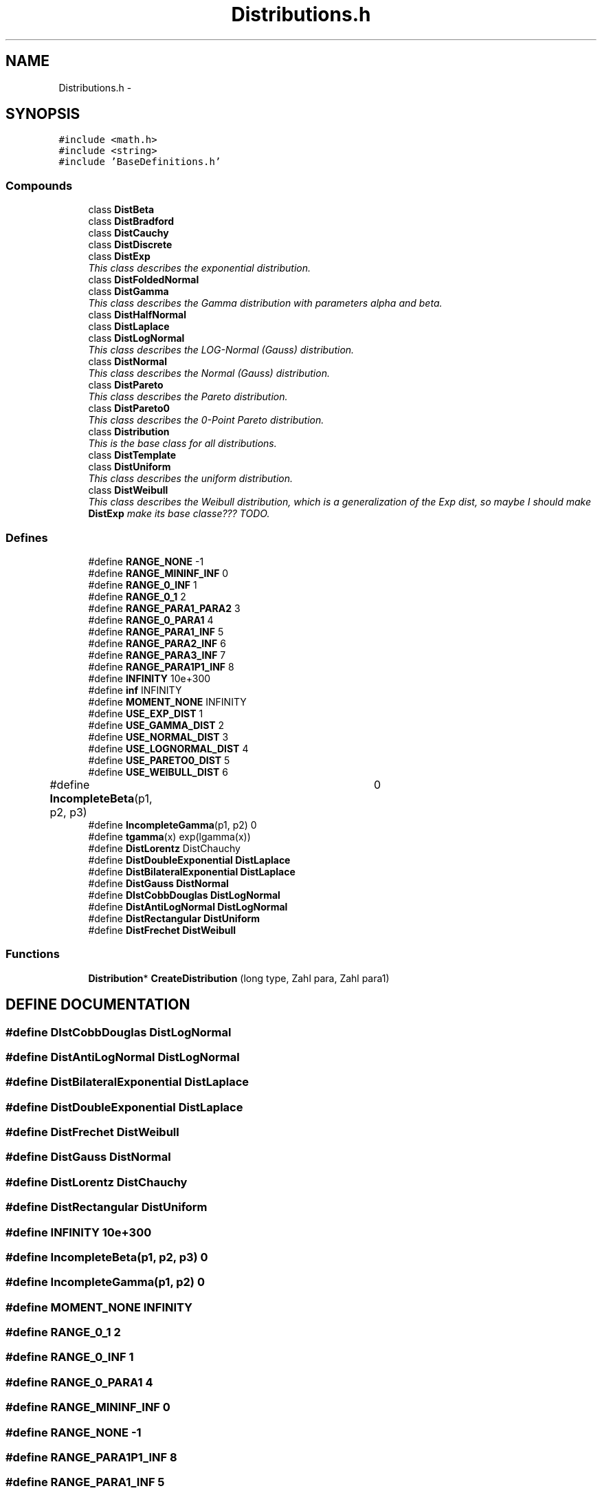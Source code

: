.TH "Distributions.h" 3 "20 Jun 2001" "LDSequences" \" -*- nroff -*-
.ad l
.nh
.SH NAME
Distributions.h \- 
.SH SYNOPSIS
.br
.PP
\fC#include <math.h>\fP
.br
\fC#include <string>\fP
.br
\fC#include 'BaseDefinitions.h'\fP
.br
.SS "Compounds"

.in +1c
.ti -1c
.RI "class \fBDistBeta\fP"
.br
.ti -1c
.RI "class \fBDistBradford\fP"
.br
.ti -1c
.RI "class \fBDistCauchy\fP"
.br
.ti -1c
.RI "class \fBDistDiscrete\fP"
.br
.ti -1c
.RI "class \fBDistExp\fP"
.br
.RI "\fIThis class describes the exponential distribution.\fP"
.ti -1c
.RI "class \fBDistFoldedNormal\fP"
.br
.ti -1c
.RI "class \fBDistGamma\fP"
.br
.RI "\fIThis class describes the Gamma distribution with parameters alpha and beta.\fP"
.ti -1c
.RI "class \fBDistHalfNormal\fP"
.br
.ti -1c
.RI "class \fBDistLaplace\fP"
.br
.ti -1c
.RI "class \fBDistLogNormal\fP"
.br
.RI "\fIThis class describes the LOG-Normal (Gauss) distribution.\fP"
.ti -1c
.RI "class \fBDistNormal\fP"
.br
.RI "\fIThis class describes the Normal (Gauss) distribution.\fP"
.ti -1c
.RI "class \fBDistPareto\fP"
.br
.RI "\fIThis class describes the Pareto distribution.\fP"
.ti -1c
.RI "class \fBDistPareto0\fP"
.br
.RI "\fIThis class describes the 0-Point Pareto distribution.\fP"
.ti -1c
.RI "class \fBDistribution\fP"
.br
.RI "\fIThis is the base class for all distributions.\fP"
.ti -1c
.RI "class \fBDistTemplate\fP"
.br
.ti -1c
.RI "class \fBDistUniform\fP"
.br
.RI "\fIThis class describes the uniform distribution.\fP"
.ti -1c
.RI "class \fBDistWeibull\fP"
.br
.RI "\fIThis class describes the Weibull distribution, which is a generalization of the Exp dist, so maybe I should make \fBDistExp\fP make its base classe??? TODO.\fP"
.in -1c
.SS "Defines"

.in +1c
.ti -1c
.RI "#define \fBRANGE_NONE\fP   -1"
.br
.ti -1c
.RI "#define \fBRANGE_MININF_INF\fP   0"
.br
.ti -1c
.RI "#define \fBRANGE_0_INF\fP   1"
.br
.ti -1c
.RI "#define \fBRANGE_0_1\fP   2"
.br
.ti -1c
.RI "#define \fBRANGE_PARA1_PARA2\fP   3"
.br
.ti -1c
.RI "#define \fBRANGE_0_PARA1\fP   4"
.br
.ti -1c
.RI "#define \fBRANGE_PARA1_INF\fP   5"
.br
.ti -1c
.RI "#define \fBRANGE_PARA2_INF\fP   6"
.br
.ti -1c
.RI "#define \fBRANGE_PARA3_INF\fP   7"
.br
.ti -1c
.RI "#define \fBRANGE_PARA1P1_INF\fP   8"
.br
.ti -1c
.RI "#define \fBINFINITY\fP   10e+300"
.br
.ti -1c
.RI "#define \fBinf\fP   INFINITY"
.br
.ti -1c
.RI "#define \fBMOMENT_NONE\fP   INFINITY"
.br
.ti -1c
.RI "#define \fBUSE_EXP_DIST\fP   1"
.br
.ti -1c
.RI "#define \fBUSE_GAMMA_DIST\fP   2"
.br
.ti -1c
.RI "#define \fBUSE_NORMAL_DIST\fP   3"
.br
.ti -1c
.RI "#define \fBUSE_LOGNORMAL_DIST\fP   4"
.br
.ti -1c
.RI "#define \fBUSE_PARETO0_DIST\fP   5"
.br
.ti -1c
.RI "#define \fBUSE_WEIBULL_DIST\fP   6"
.br
.ti -1c
.RI "#define \fBIncompleteBeta\fP(p1, p2, p3)	   0"
.br
.ti -1c
.RI "#define \fBIncompleteGamma\fP(p1, p2)   0"
.br
.ti -1c
.RI "#define \fBtgamma\fP(x)   exp(lgamma(x))"
.br
.ti -1c
.RI "#define \fBDistLorentz\fP   DistChauchy"
.br
.ti -1c
.RI "#define \fBDistDoubleExponential\fP   \fBDistLaplace\fP"
.br
.ti -1c
.RI "#define \fBDistBilateralExponential\fP   \fBDistLaplace\fP"
.br
.ti -1c
.RI "#define \fBDistGauss\fP   \fBDistNormal\fP"
.br
.ti -1c
.RI "#define \fBDIstCobbDouglas\fP   \fBDistLogNormal\fP"
.br
.ti -1c
.RI "#define \fBDistAntiLogNormal\fP   \fBDistLogNormal\fP"
.br
.ti -1c
.RI "#define \fBDistRectangular\fP   \fBDistUniform\fP"
.br
.ti -1c
.RI "#define \fBDistFrechet\fP   \fBDistWeibull\fP"
.br
.in -1c
.SS "Functions"

.in +1c
.ti -1c
.RI "\fBDistribution\fP* \fBCreateDistribution\fP (long type, Zahl para, Zahl para1)"
.br
.in -1c
.SH "DEFINE DOCUMENTATION"
.PP 
.SS "#define DIstCobbDouglas   \fBDistLogNormal\fP"
.PP
.SS "#define DistAntiLogNormal   \fBDistLogNormal\fP"
.PP
.SS "#define DistBilateralExponential   \fBDistLaplace\fP"
.PP
.SS "#define DistDoubleExponential   \fBDistLaplace\fP"
.PP
.SS "#define DistFrechet   \fBDistWeibull\fP"
.PP
.SS "#define DistGauss   \fBDistNormal\fP"
.PP
.SS "#define DistLorentz   DistChauchy"
.PP
.SS "#define DistRectangular   \fBDistUniform\fP"
.PP
.SS "#define INFINITY   10e+300"
.PP
.SS "#define IncompleteBeta(p1, p2, p3)   0"
.PP
.SS "#define IncompleteGamma(p1, p2)   0"
.PP
.SS "#define MOMENT_NONE   INFINITY"
.PP
.SS "#define RANGE_0_1   2"
.PP
.SS "#define RANGE_0_INF   1"
.PP
.SS "#define RANGE_0_PARA1   4"
.PP
.SS "#define RANGE_MININF_INF   0"
.PP
.SS "#define RANGE_NONE   -1"
.PP
.SS "#define RANGE_PARA1P1_INF   8"
.PP
.SS "#define RANGE_PARA1_INF   5"
.PP
.SS "#define RANGE_PARA1_PARA2   3"
.PP
.SS "#define RANGE_PARA2_INF   6"
.PP
.SS "#define RANGE_PARA3_INF   7"
.PP
.SS "#define USE_EXP_DIST   1"
.PP
.SS "#define USE_GAMMA_DIST   2"
.PP
.SS "#define USE_LOGNORMAL_DIST   4"
.PP
.SS "#define USE_NORMAL_DIST   3"
.PP
.SS "#define USE_PARETO0_DIST   5"
.PP
.SS "#define USE_WEIBULL_DIST   6"
.PP
.SS "#define inf   INFINITY"
.PP
.SS "#define tgamma(x)   exp(lgamma(x))"
.PP
.SH "FUNCTION DOCUMENTATION"
.PP 
.SS "\fBDistribution\fP* CreateDistribution (long type, Zahl para, Zahl para1)"
.PP
This initializes a \fBDistribution\fP and returns a pointer to it.
.PP
\fBParameters: \fP
.in +1c
.TP
\fB\fItype\fP\fP
defines which distribution is created, constants defined in \fBDistributions.h\fP 
.TP
\fB\fIpara\fP\fP
First parameter 
.TP
\fB\fIpara1\fP\fP
Second parameter (ignored if distribution has just one param) 
.SH "AUTHOR"
.PP 
Generated automatically by Doxygen for LDSequences from the source code.
